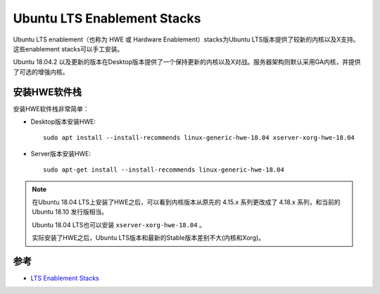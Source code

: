 .. _ubuntu_lts_hwe:

================================
Ubuntu LTS Enablement Stacks
================================

Ubuntu LTS enablement（也称为 HWE 或 Hardware Enablement）stacks为Ubuntu LTS版本提供了较新的内核以及X支持。这些enablement stacks可以手工安装。

Ubuntu 18.04.2 以及更新的版本在Desktop版本提供了一个保持更新的内核以及X对战。服务器架构则默认采用GA内核，并提供了可选的增强内核。

安装HWE软件栈
==============

安装HWE软件栈非常简单：

- Desktop版本安装HWE::

   sudo apt install --install-recommends linux-generic-hwe-18.04 xserver-xorg-hwe-18.04

- Server版本安装HWE::

   sudo apt-get install --install-recommends linux-generic-hwe-18.04

.. note::

   在Ubuntu 18.04 LTS上安装了HWE之后，可以看到内核版本从原先的 4.15.x 系列更改成了 4.18.x 系列，和当前的 Ubuntu 18.10 发行版相当。

   Ubuntu 18.04 LTS也可以安装 ``xserver-xorg-hwe-18.04`` 。

   实际安装了HWE之后，Ubuntu LTS版本和最新的Stable版本差别不大(内核和Xorg)。

参考
=========

- `LTS Enablement Stacks <https://wiki.ubuntu.com/Kernel/LTSEnablementStack>`_
